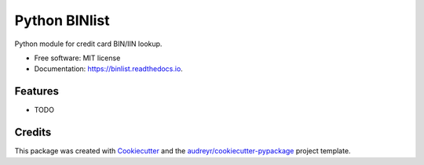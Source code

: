 ==============
Python BINlist
==============


.. image:: https://img.shields.io/pypi/v/binlist.svg
        :target: https://pypi.python.org/pypi/binlist

.. image:: https://img.shields.io/travis/patdujour/binlist.svg
        :target: https://travis-ci.org/patdujour/binlist

.. image:: https://readthedocs.org/projects/binlist/badge/?version=latest
        :target: https://binlist.readthedocs.io/en/latest/?badge=latest
        :alt: Documentation Status


.. image:: https://pyup.io/repos/github/patdujour/binlist/shield.svg
     :target: https://pyup.io/repos/github/patdujour/binlist/
     :alt: Updates



Python module for credit card BIN/IIN lookup.


* Free software: MIT license
* Documentation: https://binlist.readthedocs.io.


Features
--------

* TODO

Credits
-------

This package was created with Cookiecutter_ and the `audreyr/cookiecutter-pypackage`_ project template.

.. _Cookiecutter: https://github.com/audreyr/cookiecutter
.. _`audreyr/cookiecutter-pypackage`: https://github.com/audreyr/cookiecutter-pypackage
